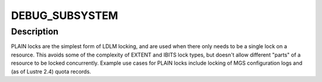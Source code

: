 .. -*- coding: utf-8; mode: rst -*-
.. src-file: drivers/staging/lustre/lustre/ldlm/ldlm_plain.c

.. _`debug_subsystem`:

DEBUG_SUBSYSTEM
===============

.. c:function::  DEBUG_SUBSYSTEM()

.. _`debug_subsystem.description`:

Description
-----------

PLAIN locks are the simplest form of LDLM locking, and are used when
there only needs to be a single lock on a resource. This avoids some
of the complexity of EXTENT and IBITS lock types, but doesn't allow
different "parts" of a resource to be locked concurrently.  Example
use cases for PLAIN locks include locking of MGS configuration logs
and (as of Lustre 2.4) quota records.

.. This file was automatic generated / don't edit.

